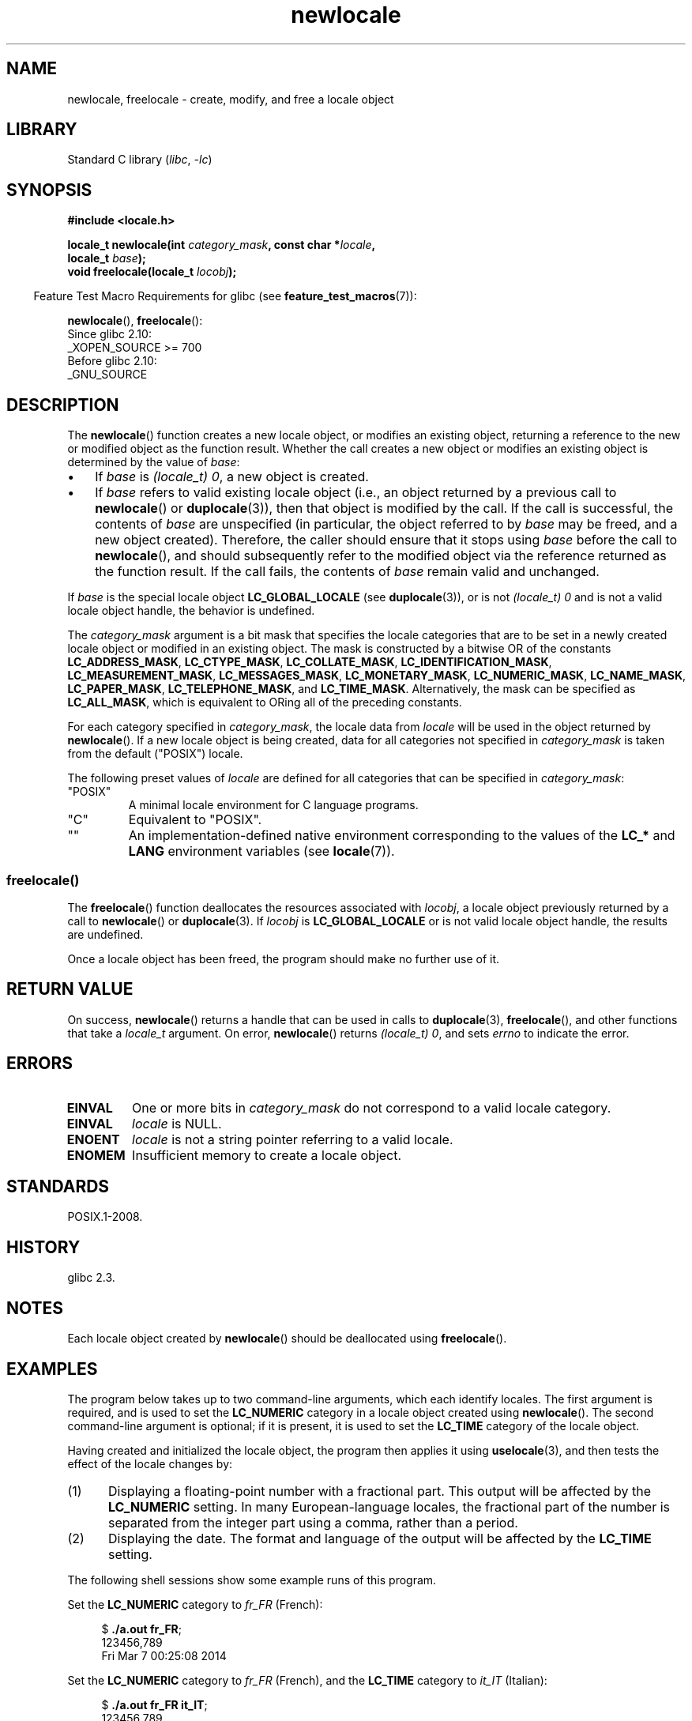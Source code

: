 .\" Copyright (C) 2014 Michael Kerrisk <mtk.manpages@gmail.com>
.\"
.\" SPDX-License-Identifier: Linux-man-pages-copyleft
.\"
.TH newlocale 3 (date) "Linux man-pages (unreleased)"
.SH NAME
newlocale, freelocale \- create, modify, and free a locale object
.SH LIBRARY
Standard C library
.RI ( libc ,\~ \-lc )
.SH SYNOPSIS
.nf
.B #include <locale.h>
.P
.BI "locale_t newlocale(int " category_mask ", const char *" locale ,
.BI "                   locale_t " base );
.BI "void freelocale(locale_t " locobj );
.fi
.P
.RS -4
Feature Test Macro Requirements for glibc (see
.BR feature_test_macros (7)):
.RE
.P
.BR newlocale (),
.BR freelocale ():
.nf
    Since glibc 2.10:
        _XOPEN_SOURCE >= 700
    Before glibc 2.10:
        _GNU_SOURCE
.fi
.SH DESCRIPTION
The
.BR newlocale ()
function creates a new locale object, or modifies an existing object,
returning a reference to the new or modified object as the function result.
Whether the call creates a new object or modifies an existing object
is determined by the value of
.IR base :
.IP \[bu] 3
If
.I base
is
.IR "(locale_t)\ 0" ,
a new object is created.
.IP \[bu]
If
.I base
refers to valid existing locale object
(i.e., an object returned by a previous call to
.BR newlocale ()
or
.BR duplocale (3)),
then that object is modified by the call.
If the call is successful, the contents of
.I base
are unspecified (in particular, the object referred to by
.I base
may be freed, and a new object created).
Therefore, the caller should ensure that it stops using
.I base
before the call to
.BR newlocale (),
and should subsequently refer to the modified object via the
reference returned as the function result.
If the call fails, the contents of
.I base
remain valid and unchanged.
.P
If
.I base
is the special locale object
.B LC_GLOBAL_LOCALE
(see
.BR duplocale (3)),
or is not
.I (locale_t)\ 0
and is not a valid locale object handle,
the behavior is undefined.
.P
The
.I category_mask
argument is a bit mask that specifies the locale categories
that are to be set in a newly created locale object
or modified in an existing object.
The mask is constructed by a bitwise OR of the constants
.BR LC_ADDRESS_MASK ,
.BR LC_CTYPE_MASK ,
.BR LC_COLLATE_MASK ,
.BR LC_IDENTIFICATION_MASK ,
.BR LC_MEASUREMENT_MASK ,
.BR LC_MESSAGES_MASK ,
.BR LC_MONETARY_MASK ,
.BR LC_NUMERIC_MASK ,
.BR LC_NAME_MASK ,
.BR LC_PAPER_MASK ,
.BR LC_TELEPHONE_MASK ,
and
.BR LC_TIME_MASK .
Alternatively, the mask can be specified as
.BR LC_ALL_MASK ,
which is equivalent to ORing all of the preceding constants.
.P
For each category specified in
.IR category_mask ,
the locale data from
.I locale
will be used in the object returned by
.BR newlocale ().
If a new locale object is being created,
data for all categories not specified in
.I category_mask
is taken from the default ("POSIX") locale.
.P
The following preset values of
.I locale
are defined for all categories that can be specified in
.IR category_mask :
.TP
"POSIX"
A minimal locale environment for C language programs.
.TP
"C"
Equivalent to "POSIX".
.TP
""
An implementation-defined native environment
corresponding to the values of the
.B LC_*
and
.B LANG
environment variables (see
.BR locale (7)).
.SS freelocale()
The
.BR freelocale ()
function deallocates the resources associated with
.IR locobj ,
a locale object previously returned by a call to
.BR newlocale ()
or
.BR duplocale (3).
If
.I locobj
is
.B LC_GLOBAL_LOCALE
or is not valid locale object handle, the results are undefined.
.P
Once a locale object has been freed,
the program should make no further use of it.
.SH RETURN VALUE
On success,
.BR newlocale ()
returns a handle that can be used in calls to
.BR duplocale (3),
.BR freelocale (),
and other functions that take a
.I locale_t
argument.
On error,
.BR newlocale ()
returns
.IR "(locale_t)\ 0",
and sets
.I errno
to indicate the error.
.SH ERRORS
.TP
.B EINVAL
One or more bits in
.I category_mask
do not correspond to a valid locale category.
.TP
.B EINVAL
.I locale
is NULL.
.TP
.B ENOENT
.I locale
is not a string pointer referring to a valid locale.
.TP
.B ENOMEM
Insufficient memory to create a locale object.
.SH STANDARDS
POSIX.1-2008.
.SH HISTORY
glibc 2.3.
.SH NOTES
Each locale object created by
.BR newlocale ()
should be deallocated using
.BR freelocale ().
.SH EXAMPLES
The program below takes up to two command-line arguments,
which each identify locales.
The first argument is required, and is used to set the
.B LC_NUMERIC
category in a locale object created using
.BR newlocale ().
The second command-line argument is optional;
if it is present, it is used to set the
.B LC_TIME
category of the locale object.
.P
Having created and initialized the locale object,
the program then applies it using
.BR uselocale (3),
and then tests the effect of the locale changes by:
.IP (1) 5
Displaying a floating-point number with a fractional part.
This output will be affected by the
.B LC_NUMERIC
setting.
In many European-language locales,
the fractional part of the number is separated from the integer part
using a comma, rather than a period.
.IP (2)
Displaying the date.
The format and language of the output will be affected by the
.B LC_TIME
setting.
.P
The following shell sessions show some example runs of this program.
.P
Set the
.B LC_NUMERIC
category to
.I fr_FR
(French):
.P
.in +4n
.EX
.RB $ " ./a.out fr_FR" ;
123456,789
Fri Mar  7 00:25:08 2014
.EE
.in
.P
Set the
.B LC_NUMERIC
category to
.I fr_FR
(French),
and the
.B LC_TIME
category to
.I it_IT
(Italian):
.P
.in +4n
.EX
.RB $ " ./a.out fr_FR it_IT" ;
123456,789
ven 07 mar 2014 00:26:01 CET
.EE
.in
.P
Specify the
.B LC_TIME
setting as an empty string,
which causes the value to be taken from environment variable settings
(which, here, specify
.IR mi_NZ ,
New Zealand Māori):
.P
.in +4n
.EX
$ LC_ALL=mi_NZ ./a.out fr_FR ""
123456,789
Te Paraire, te 07 o Poutū\-te\-rangi, 2014 00:38:44 CET
.EE
.in
.SS Program source
.\" SRC BEGIN (newlocale.c)
.EX
#define _XOPEN_SOURCE 700
#include <locale.h>
#include <stdio.h>
#include <stdlib.h>
#include <time.h>
\&
#define errExit(msg)    do { perror(msg); exit(EXIT_FAILURE); \[rs]
                        } while (0)
\&
int
main(int argc, char *argv[])
{
    char buf[100];
    time_t t;
    size_t s;
    struct tm *tm;
    locale_t loc, nloc;
\&
    if (argc < 2) {
        fprintf(stderr, "Usage: %s locale1 [locale2]\[rs]n", argv[0]);
        exit(EXIT_FAILURE);
    }
\&
    /* Create a new locale object, taking the LC_NUMERIC settings
       from the locale specified in argv[1]. */
\&
    loc = newlocale(LC_NUMERIC_MASK, argv[1], (locale_t) 0);
    if (loc == (locale_t) 0)
        errExit("newlocale");
\&
    /* If a second command\-line argument was specified, modify the
       locale object to take the LC_TIME settings from the locale
       specified in argv[2]. We assign the result of this newlocale()
       call to \[aq]nloc\[aq] rather than \[aq]loc\[aq], since in some cases, we might
       want to preserve \[aq]loc\[aq] if this call fails. */
\&
    if (argc > 2) {
        nloc = newlocale(LC_TIME_MASK, argv[2], loc);
        if (nloc == (locale_t) 0)
            errExit("newlocale");
        loc = nloc;
    }
\&
    /* Apply the newly created locale to this thread. */
\&
    uselocale(loc);
\&
    /* Test effect of LC_NUMERIC. */
\&
    printf("%8.3f\[rs]n", 123456.789);
\&
    /* Test effect of LC_TIME. */
\&
    t = time(NULL);
    tm = localtime(&t);
    if (tm == NULL)
        errExit("time");
\&
    s = strftime(buf, sizeof(buf), "%c", tm);
    if (s == 0)
        errExit("strftime");
\&
    printf("%s\[rs]n", buf);
\&
    /* Free the locale object. */
\&
    uselocale(LC_GLOBAL_LOCALE);    /* So \[aq]loc\[aq] is no longer in use */
    freelocale(loc);
\&
    exit(EXIT_SUCCESS);
}
.EE
.\" SRC END
.SH SEE ALSO
.BR locale (1),
.BR duplocale (3),
.BR setlocale (3),
.BR uselocale (3),
.BR locale (5),
.BR locale (7)
